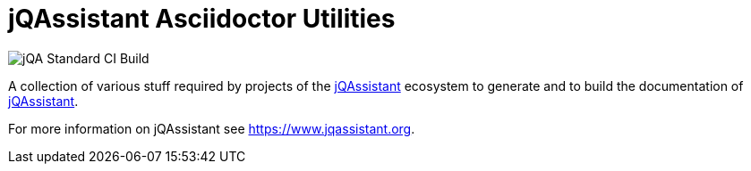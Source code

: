 = jQAssistant Asciidoctor Utilities

image::https://github.com/jQAssistant/jqa-asciidoctor-utilities/workflows/jQA%20Standard%20CI%20Build/badge.svg[jQA Standard CI Build]

A collection of various stuff required by projects of the
https://www.jqassistant.org[jQAssistant^] ecosystem to generate and
to build the documentation of https://www.jqassistant.org[jQAssistant^].

For more information on jQAssistant see https://www.jqassistant.org[^].
